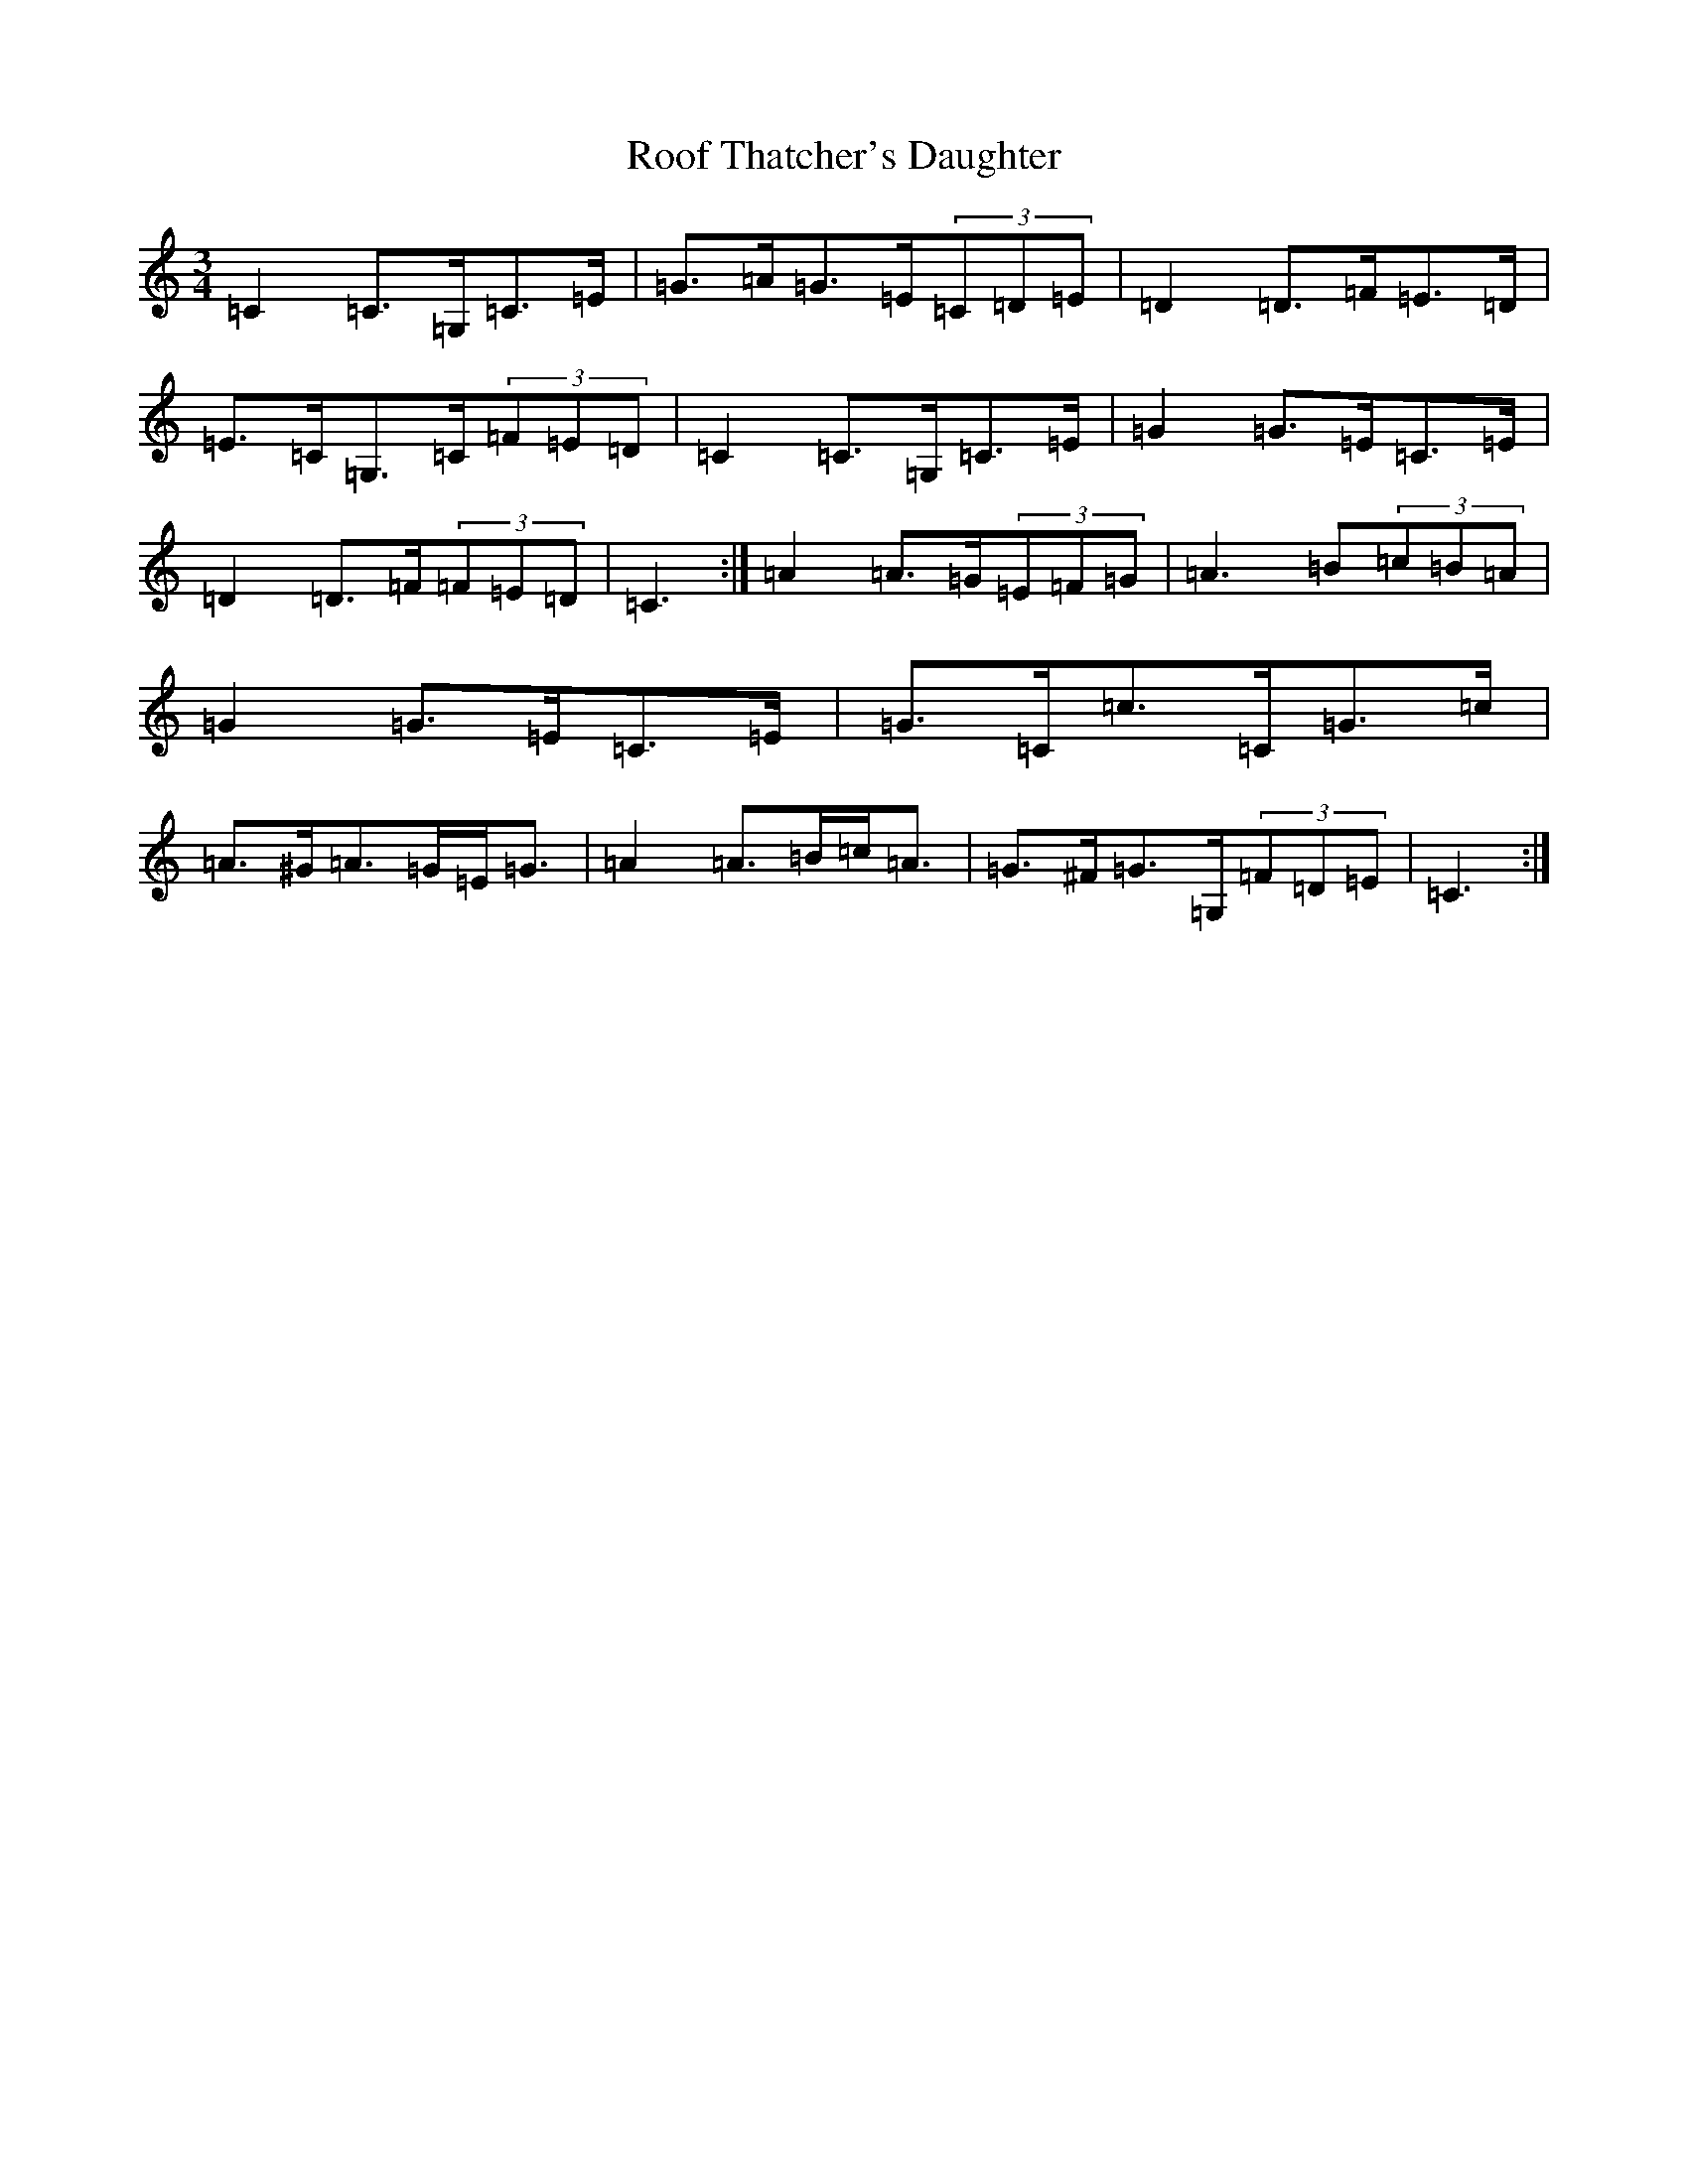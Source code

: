 X: 18475
T: Roof Thatcher's Daughter
S: https://thesession.org/tunes/6356#setting18107
Z: G Major
R: mazurka
M: 3/4
L: 1/8
K: C Major
=C2=C>=G,=C>=E|=G>=A=G>=E(3=C=D=E|=D2=D>=F=E>=D|=E>=C=G,>=C(3=F=E=D|=C2=C>=G,=C>=E|=G2=G>=E=C>=E|=D2=D>=F(3=F=E=D|=C3:|=A2=A>=G(3=E=F=G|=A3=B(3=c=B=A|=G2=G>=E=C>=E|=G>=C=c>=C=G>=c|=A>^G=A>=G=E<=G|=A2=A>=B=c<=A|=G>^F=G>=G,(3=F=D=E|=C3:|